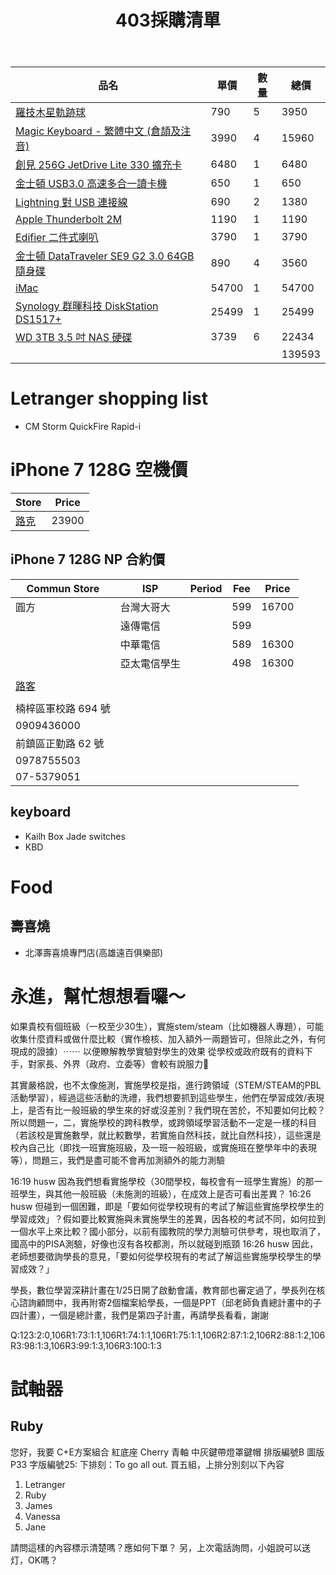 #+TITLE: 403採購清單

|--------------------------------------------+-------+------+--------|
| 品名                                       |  單價 | 數量 |   總價 |
|--------------------------------------------+-------+------+--------|
| [[https://24h.pchome.com.tw/prod/DCANBB-A900852GE][羅技木星軌跡球]]                             |   790 |    5 |   3950 |
| [[https://www.apple.com/tw-edu/shop/product/MQ052CT/A/含數字鍵盤的-magic-keyboard-中文-拼音?fnode=56][Magic Keyboard - 繁體中文 (倉頡及注音)]]     |  3990 |    4 |  15960 |
| [[https://24h.pchome.com.tw/prod/DGAG0N-A9006UEGB?q=/S/DGAG5Z][創見 256G JetDrive Lite 330 擴充卡]]         |  6480 |    1 |   6480 |
| [[http://24h.pchome.com.tw/prod/DGAG4A-A90060108][金士頓 USB3.0 高速多合一讀卡機]]             |   650 |    1 |    650 |
| [[https://www.apple.com/tw/shop/product/MD818FE/A/lightning-對-usb-連接線-1-公尺?fnode=97][Lightning 對 USB 連接線]]                    |   690 |    2 |   1380 |
| [[https://www.apple.com/tw/shop/product/MD861FE/A/apple-thunderbolt-%E9%80%A3%E6%8E%A5%E7%B7%9A-20-%E5%85%AC%E5%B0%BA-%E7%99%BD%E8%89%B2][Apple Thunderbolt 2M]]                       |  1190 |    1 |   1190 |
| [[http://24h.pchome.com.tw/prod/DCAI2U-A9005AZ6A][Edifier 二件式喇叭]]                         |  3790 |    1 |   3790 |
| [[https://24h.pchome.com.tw/prod/DGAG79-A9005W6YK?q=/S/DGCD15][金士頓 DataTraveler SE9 G2 3.0 64GB 隨身碟]] |   890 |    4 |   3560 |
| [[https://www.apple.com/tw-edu/shop/buy-mac/imac?product=MNE92TA/A&step=config#][iMac]]                                       | 54700 |    1 |  54700 |
| [[https://mall.pchome.com.tw/prod/QAAB2W-A9008CVYE?q=/S/QAAB2W][Synology 群暉科技 DiskStation DS1517+]]      | 25499 |    1 |  25499 |
| [[https://24h.pchome.com.tw/prod/DRAB46-A9007YA9G][WD 3TB 3.5 吋  NAS 硬碟]]                    |  3739 |    6 |  22434 |
|--------------------------------------------+-------+------+--------|
|                                            |       |      | 139593 |
|--------------------------------------------+-------+------+--------|
#+TBLFM: $4=$3*$2::@13$4=vsum(@2$4..@-1$4)

* Letranger shopping list
- CM Storm QuickFire Rapid-i

* iPhone 7 128G 空機價
|-------+-------|
| Store | Price |
|-------+-------|
| [[https://www.facebook.com/look5833/][路克]]  | 23900 |
|-------+-------|

** iPhone 7 128G NP 合約價
|---------------------+--------------+--------+-----+-------|
| Commun Store        | ISP          | Period | Fee | Price |
|---------------------+--------------+--------+-----+-------|
| 圓方                | 台灣大哥大   |        | 599 | 16700 |
|                     | 遠傳電信     |        | 599 |       |
|                     | 中華電信     |        | 589 | 16300 |
|                     | 亞太電信學生 |        | 498 | 16300 |
|                     |              |        |     |       |
|---------------------+--------------+--------+-----+-------|
| [[https://www.facebook.com/look5833/][路客]]                |              |        |     |       |
|                     |              |        |     |       |
| 楠梓區軍校路 694 號 |              |        |     |       |
| 0909436000          |              |        |     |       |
| 前鎮區正勤路 62 號  |              |        |     |       |
| 0978755503          |              |        |     |       |
| 07-5379051          |              |        |     |       |


** keyboard
- Kailh Box Jade switches 
- KBD

* Food
** 壽喜燒
- 北澤壽喜燒專門店(高雄遠百俱樂部)


* 永進，幫忙想想看囉～


如果貴校有個班級（一校至少30生），實施stem/steam（比如機器人專題），可能收集什麼資料或做什麼比較（實作檢核、加入額外一兩題皆可，但除此之外，有何現成的證據）⋯⋯
以便瞭解教學實驗對學生的效果
從學校或政府既有的資料下手，對家長、外界（政府、立委等）會較有說服力􀂏

其實嚴格說，也不太像施測，實施學校是指，進行跨領域（STEM/STEAM的PBL活動學習），經過這些活動的洗禮，我們想要抓到這些學生，他們在學習成效/表現上，是否有比一般班級的學生來的好或沒差別？我們現在苦於，不知要如何比較？所以問題一，二，實施學校的跨科教學，或跨領域學習活動不一定是一樣的科目（若該校是實施數學，就比較數學，若實施自然科技，就比自然科技），這些還是校內自己比（即找一班實施班級，及一班一般班級，或實施班在整學年中的表現等），問題三，我們是盡可能不會再加測額外的能力測驗

16:19 husw 因為我們想看實施學校（30間學校，每校會有一班學生實施）的那一班學生，與其他一般班級（未施測的班級），在成效上是否可看出差異？
16:26 husw 但碰到一個困難，即是「要如何從學校現有的考試了解這些實施學校學生的學習成效」？假如要比較實施與未實施學生的差異，因各校的考試不同，如何拉到一個水平上來比較？國小部分，以前有國教院的學力測驗可供參考，現也取消了，國高中的PISA測驗，好像也沒有各校都測，所以就碰到瓶頸
16:26 husw 因此，老師想要徵詢學長的意見，「要如何從學校現有的考試了解這些實施學校學生的學習成效？」

學長，數位學習深耕計畫在1/25日開了啟動會議，教育部也審定過了，學長列在核心諮詢顧問中，我再附寄2個檔案給學長，一個是PPT（邱老師負責總計畫中的子四計畫），一個是總計畫，我們是第四子計畫，再請學長看看，謝謝

Q:123:2:0,106R1:73:1:1,106R1:74:1:1,106R1:75:1:1,106R2:87:1:2,106R2:88:1:2,106R3:98:1:3,106R3:99:1:3,106R3:100:1:3
* 試軸器
** Ruby
您好，我要 C+E方案組合
紅底座
Cherry 青軸
中灰鍵帶燈罩鍵帽
排版編號B
圖版P33
字版編號25:
下排刻：To go all out.
買五組，上排分別刻以下內容
1. Letranger
2. Ruby
3. James
4. Vanessa
5. Jane

請問這樣的內容標示清楚嗎？應如何下單？
另，上次電話詢問，小姐說可以送灯，OK嗎？

